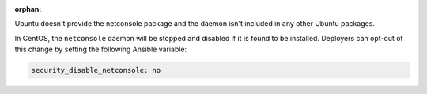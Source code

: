 :orphan:

Ubuntu doesn't provide the netconsole package and the daemon isn't included
in any other Ubuntu packages.

In CentOS, the ``netconsole`` daemon will be stopped and disabled if it is
found to be installed. Deployers can opt-out of this change by setting the
following Ansible variable:

.. code-block:: yaml

    security_disable_netconsole: no
